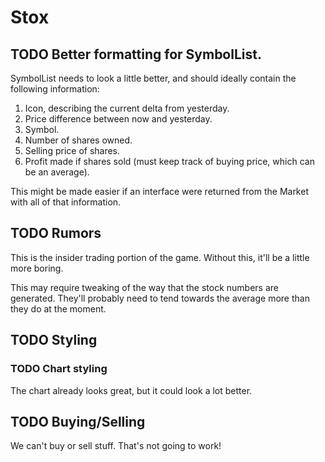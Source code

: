 * Stox
** TODO Better formatting for SymbolList.

SymbolList needs to look a little better, and should ideally contain
the following information:

1. Icon, describing the current delta from yesterday.
2. Price difference between now and yesterday.
3. Symbol.
4. Number of shares owned.
5. Selling price of shares.
6. Profit made if shares sold (must keep track of buying price, which
   can be an average).

This might be made easier if an interface were returned from the
Market with all of that information.


** TODO Rumors

This is the insider trading portion of the game. Without this, it'll
be a little more boring.

This may require tweaking of the way that the stock numbers are
generated. They'll probably need to tend towards the average more than
they do at the moment.


** TODO Styling
*** TODO Chart styling

The chart already looks great, but it could look a lot better.


** TODO Buying/Selling

We can't buy or sell stuff. That's not going to work!
